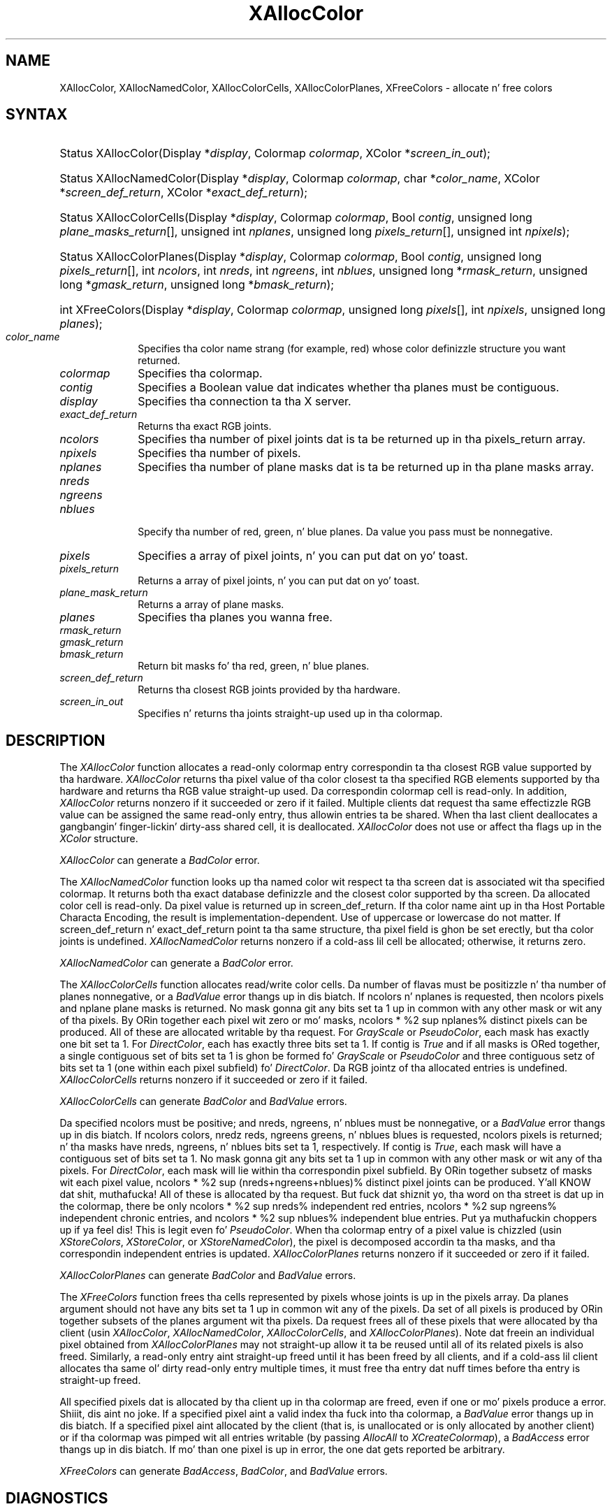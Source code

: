 '\" e
.\" Copyright \(co 1985, 1986, 1987, 1988, 1989, 1990, 1991, 1994, 1996 X Consortium
.\"
.\" Permission is hereby granted, free of charge, ta any thug obtaining
.\" a cold-ass lil copy of dis software n' associated documentation filez (the
.\" "Software"), ta deal up in tha Software without restriction, including
.\" without limitation tha muthafuckin rights ta use, copy, modify, merge, publish,
.\" distribute, sublicense, and/or push copiez of tha Software, n' to
.\" permit peeps ta whom tha Software is furnished ta do so, subject to
.\" tha followin conditions:
.\"
.\" Da above copyright notice n' dis permission notice shall be included
.\" up in all copies or substantial portionz of tha Software.
.\"
.\" THE SOFTWARE IS PROVIDED "AS IS", WITHOUT WARRANTY OF ANY KIND, EXPRESS
.\" OR IMPLIED, INCLUDING BUT NOT LIMITED TO THE WARRANTIES OF
.\" MERCHANTABILITY, FITNESS FOR A PARTICULAR PURPOSE AND NONINFRINGEMENT.
.\" IN NO EVENT SHALL THE X CONSORTIUM BE LIABLE FOR ANY CLAIM, DAMAGES OR
.\" OTHER LIABILITY, WHETHER IN AN ACTION OF CONTRACT, TORT OR OTHERWISE,
.\" ARISING FROM, OUT OF OR IN CONNECTION WITH THE SOFTWARE OR THE USE OR
.\" OTHER DEALINGS IN THE SOFTWARE.
.\"
.\" Except as contained up in dis notice, tha name of tha X Consortium shall
.\" not be used up in advertisin or otherwise ta promote tha sale, use or
.\" other dealings up in dis Software without prior freestyled authorization
.\" from tha X Consortium.
.\"
.\" Copyright \(co 1985, 1986, 1987, 1988, 1989, 1990, 1991 by
.\" Digital Weapons Corporation
.\"
.\" Portions Copyright \(co 1990, 1991 by
.\" Tektronix, Inc.
.\"
.\" Permission ta use, copy, modify n' distribute dis documentation for
.\" any purpose n' without fee is hereby granted, provided dat tha above
.\" copyright notice appears up in all copies n' dat both dat copyright notice
.\" n' dis permission notice step tha fuck up in all copies, n' dat tha names of
.\" Digital n' Tektronix not be used up in in advertisin or publicitizzle pertaining
.\" ta dis documentation without specific, freestyled prior permission.
.\" Digital n' Tektronix make no representations bout tha suitability
.\" of dis documentation fo' any purpose.
.\" It be provided ``as is'' without express or implied warranty.
.\" 
.\"
.ds xT X Toolkit Intrinsics \- C Language Interface
.ds xW Athena X Widgets \- C Language X Toolkit Interface
.ds xL Xlib \- C Language X Interface
.ds xC Inter-Client Communication Conventions Manual
.na
.de Ds
.nf
.\\$1D \\$2 \\$1
.ft CW
.\".ps \\n(PS
.\".if \\n(VS>=40 .vs \\n(VSu
.\".if \\n(VS<=39 .vs \\n(VSp
..
.de De
.ce 0
.if \\n(BD .DF
.nr BD 0
.in \\n(OIu
.if \\n(TM .ls 2
.sp \\n(DDu
.fi
..
.de IN		\" bust a index entry ta tha stderr
..
.de Pn
.ie t \\$1\fB\^\\$2\^\fR\\$3
.el \\$1\fI\^\\$2\^\fP\\$3
..
.de ZN
.ie t \fB\^\\$1\^\fR\\$2
.el \fI\^\\$1\^\fP\\$2
..
.de hN
.ie t <\fB\\$1\fR>\\$2
.el <\fI\\$1\fP>\\$2
..
.ny0
'\" e
.TH XAllocColor 3 "libX11 1.6.1" "X Version 11" "XLIB FUNCTIONS"
.SH NAME
XAllocColor, XAllocNamedColor, XAllocColorCells, XAllocColorPlanes, XFreeColors \- allocate n' free colors
.SH SYNTAX
.HP
Status XAllocColor\^(\^Display *\fIdisplay\fP, Colormap \fIcolormap\fP\^,
XColor *\fIscreen_in_out\fP\^);
.HP
Status XAllocNamedColor\^(\^Display *\fIdisplay\fP, Colormap \fIcolormap\fP\^,
char *\fIcolor_name\fP\^, XColor *\fIscreen_def_return\fP\^, XColor
*\fIexact_def_return\fP\^);
.HP
Status XAllocColorCells\^(\^Display *\fIdisplay\fP, Colormap \fIcolormap\fP\^,
Bool \fIcontig\fP\^, unsigned long \fIplane_masks_return\fP[\^]\^, unsigned int
\fInplanes\fP\^, unsigned long \fIpixels_return\fP[\^]\^, unsigned int
\fInpixels\fP\^);
.HP
Status XAllocColorPlanes\^(\^Display *\fIdisplay\fP, Colormap
\fIcolormap\fP\^, Bool \fIcontig\fP\^, unsigned long
\fIpixels_return\fP[\^]\^, int \fIncolors\fP\^, int \fInreds\fP\^, int
\fIngreens\fP\^, int \fInblues\fP\^, unsigned long *\fIrmask_return\fP\^,
unsigned long *\fIgmask_return\fP\^, unsigned long *\fIbmask_return\fP\^);
.HP
int XFreeColors\^(\^Display *\fIdisplay\fP, Colormap \fIcolormap\fP\^, unsigned
long \fIpixels\fP\^[\^], int \fInpixels\fP\^, unsigned long \fIplanes\fP\^);
.IP \fIcolor_name\fP 1i
Specifies tha color name strang (for example, red) whose color 
definizzle structure you want returned.
.IP \fIcolormap\fP 1i
Specifies tha colormap.
.IP \fIcontig\fP 1i
Specifies a Boolean value dat indicates whether tha planes must be contiguous.
.IP \fIdisplay\fP 1i
Specifies tha connection ta tha X server.
.IP \fIexact_def_return\fP 1i
Returns tha exact RGB joints.
.IP \fIncolors\fP 1i
Specifies tha number of pixel joints dat is ta be returned up in tha 
pixels_return array. 
.IP \fInpixels\fP 1i
Specifies tha number of pixels. 
.IP \fInplanes\fP 1i
Specifies tha number of plane masks dat is ta be returned up in tha plane masks 
array. 
.IP \fInreds\fP 1i
.br
.ns
.IP \fIngreens\fP 1i
.br
.ns
.IP \fInblues\fP 1i
.br
.ns
Specify tha number of red, green, n' blue planes.
Da value you pass must be nonnegative. 
.IP \fIpixels\fP 1i
Specifies a array of pixel joints, n' you can put dat on yo' toast. 
.IP \fIpixels_return\fP 1i
Returns a array of pixel joints, n' you can put dat on yo' toast. 
.IP \fIplane_mask_return\fP 1i
Returns a array of plane masks.
.\" *** JIM: NEED MORE INFO FOR THIS. ***
.IP \fIplanes\fP 1i
Specifies tha planes you wanna free.
.IP \fIrmask_return\fP 1i
.br
.ns
.IP \fIgmask_return\fP 1i
.br
.ns
.IP \fIbmask_return\fP 1i
Return bit masks fo' tha red, green, n' blue planes.
.IP \fIscreen_def_return\fP 1i
Returns tha closest RGB joints provided by tha hardware.
.IP \fIscreen_in_out\fP 1i
Specifies n' returns tha joints straight-up used up in tha colormap.
.SH DESCRIPTION
The
.ZN XAllocColor
function allocates a read-only colormap entry correspondin ta tha closest
RGB value supported by tha hardware.
.ZN XAllocColor
returns tha pixel value of tha color closest ta tha specified
RGB elements supported by tha hardware
and returns tha RGB value straight-up used.
Da correspondin colormap cell is read-only.
In addition,
.ZN XAllocColor
returns nonzero if it succeeded or zero if it failed.
.IN "Color map"
.IN "Color" "allocation"
.IN "Allocation" "colormap"
.IN "read-only colormap cells"
Multiple clients dat request tha same effectizzle RGB value can be assigned
the same read-only entry, thus allowin entries ta be shared.
When tha last client deallocates a gangbangin' finger-lickin' dirty-ass shared cell, it is deallocated.
.ZN XAllocColor
does not use or affect tha flags up in the
.ZN XColor
structure.
.LP
.ZN XAllocColor
can generate a
.ZN BadColor 
error.
.LP
The
.ZN XAllocNamedColor
function looks up tha named color wit respect ta tha screen dat is
associated wit tha specified colormap.
It returns both tha exact database definizzle and
the closest color supported by tha screen.
Da allocated color cell is read-only.
Da pixel value is returned up in screen_def_return.
If tha color name aint up in tha Host Portable Characta Encoding, 
the result is implementation-dependent.
Use of uppercase or lowercase do not matter.
If screen_def_return n' exact_def_return
point ta tha same structure, tha pixel field is ghon be set erectly,
but tha color joints is undefined.
.ZN XAllocNamedColor
returns nonzero if a cold-ass lil cell be allocated;
otherwise, it returns zero.
.LP
.ZN XAllocNamedColor
can generate a
.ZN BadColor
error.
.LP
.EQ
delim %%
.EN
The
.ZN XAllocColorCells
function allocates read/write color cells.
Da number of flavas must be positizzle n' tha number of planes nonnegative,
or a
.ZN BadValue
error thangs up in dis biatch.
If ncolors n' nplanes is requested, 
then ncolors pixels
and nplane plane masks is returned.
No mask gonna git any bits set ta 1 up in common with
any other mask or wit any of tha pixels.
By ORin together each pixel wit zero or mo' masks,
ncolors * %2 sup nplanes% distinct pixels can be produced.
All of these are
allocated writable by tha request.
For 
.ZN GrayScale 
or 
.ZN PseudoColor , 
each mask has exactly one bit set ta 1. 
For 
.ZN DirectColor , 
each has exactly three bits set ta 1.
If contig is 
.ZN True 
and if all masks is ORed
together, a single contiguous set of bits set ta 1 is ghon be formed fo' 
.ZN GrayScale
or 
.ZN PseudoColor 
and three contiguous setz of bits set ta 1 (one within each
pixel subfield) fo' 
.ZN DirectColor .
Da RGB jointz of tha allocated
entries is undefined.
.ZN XAllocColorCells
returns nonzero if it succeeded or zero if it failed.
.LP
.ZN XAllocColorCells
can generate
.ZN BadColor
and
.ZN BadValue 
errors.
.LP
.EQ
delim %%
.EN
Da specified ncolors must be positive; 
and nreds, ngreens, n' nblues must be nonnegative,
or a
.ZN BadValue
error thangs up in dis biatch.
If ncolors colors, nredz reds, ngreens greens, n' nblues blues is requested, 
ncolors pixels is returned; n' tha masks have nreds, ngreens, n' 
nblues bits set ta 1, respectively.
If contig is 
.ZN True , 
each mask will have
a contiguous set of bits set ta 1.
No mask gonna git any bits set ta 1 up in common with
any other mask or wit any of tha pixels.
For 
.ZN DirectColor , 
each mask
will lie within tha correspondin pixel subfield.
By ORin together
subsetz of masks wit each pixel value, 
ncolors * %2 sup (nreds+ngreens+nblues)% distinct pixel joints can be produced. Y'all KNOW dat shit, muthafucka! 
All of these is allocated by tha request.
But fuck dat shiznit yo, tha word on tha street is dat up in the
colormap, there be only ncolors * %2 sup nreds% independent red entries, 
ncolors * %2 sup ngreens% independent chronic entries, 
and ncolors * %2 sup nblues% independent blue entries. Put ya muthafuckin choppers up if ya feel dis! 
This is legit even fo' 
.ZN PseudoColor .
When tha colormap entry of a pixel
value is chizzled (usin 
.ZN XStoreColors ,
.ZN XStoreColor ,
or 
.ZN XStoreNamedColor ),
the pixel is decomposed accordin ta tha masks, 
and tha correspondin independent entries is updated.
.ZN XAllocColorPlanes
returns nonzero if it succeeded or zero if it failed.
.LP
.ZN XAllocColorPlanes
can generate
.ZN BadColor
and
.ZN BadValue 
errors.
.LP
The
.ZN XFreeColors
function frees tha cells represented by pixels whose joints is up in the
pixels array.
Da planes argument should not have any bits set ta 1 up in common wit any of the
pixels. 
Da set of all pixels is produced by ORin together subsets of
the planes argument wit tha pixels.
Da request frees all of these pixels that
were allocated by tha client (usin 
.IN XAllocColor
.IN XAllocNamedColor
.IN XAllocColorCells
.IN XAllocColorPlanes
.ZN XAllocColor , 
.ZN XAllocNamedColor ,
.ZN XAllocColorCells ,
and 
.ZN XAllocColorPlanes ).
Note dat freein an
individual pixel obtained from 
.ZN XAllocColorPlanes 
may not straight-up allow
it ta be reused until all of its related pixels is also freed.
Similarly,
a read-only entry aint straight-up freed until it has been freed by all clients,
and if a cold-ass lil client allocates tha same ol' dirty read-only entry multiple times,
it must free tha entry dat nuff times before tha entry is straight-up freed.
.LP
All specified pixels dat is allocated by tha client up in tha colormap are
freed, even if one or mo' pixels produce a error. Shiiit, dis aint no joke. 
If a specified pixel aint a valid index tha fuck into tha colormap, a 
.ZN BadValue 
error thangs up in dis biatch.
If a specified pixel aint allocated by the
client (that is, is unallocated or is only allocated by another client)
or if tha colormap was pimped wit all entries writable (by passing
.ZN AllocAll
to
.ZN XCreateColormap ),
a
.ZN BadAccess
error thangs up in dis biatch. 
If mo' than one pixel is up in error, 
the one dat gets reported be arbitrary.
.LP
.ZN XFreeColors
can generate
.ZN BadAccess ,
.ZN BadColor ,
and
.ZN BadValue 
errors.
.SH DIAGNOSTICS
.TP 1i
.ZN BadAccess
A client attempted
to free a cold-ass lil color map entry dat it did not already allocate.
.TP 1i
.ZN BadAccess
A client attempted
to store tha fuck into a read-only color map entry.
.TP 1i
.ZN BadColor
A value fo' a Colormap argument do not name a thugged-out defined Colormap.
.TP 1i
.ZN BadValue
Some numeric value falls outside tha range of joints accepted by tha request.
Unless a specific range is specified fo' a argument, tha full range defined
by tha argumentz type be accepted. Y'all KNOW dat shit, muthafucka! This type'a shiznit happens all tha time.  Any argument defined as a set of
alternatives can generate dis error.
.SH "SEE ALSO"
XCreateColormap(3), 
XQueryColor(3),
XStoreColors(3) 
.br
\fI\*(xL\fP
